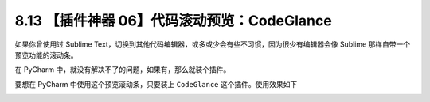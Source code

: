 8.13 【插件神器 06】代码滚动预览：CodeGlance
============================================

.. image:: http://image.iswbm.com/20200804124133.png

如果你曾使用过 Sublime
Text，切换到其他代码编辑器，或多或少会有些不习惯，因为很少有编辑器会像
Sublime 那样自带一个预览功能的滚动条。

在 PyCharm 中，就没有解决不了的问题，如果有，那么就装个插件。

要想在 PyCharm 中使用这个预览滚动条，只要装上 ``CodeGlance``
这个插件。使用效果如下

.. image:: http://image.iswbm.com/image-20201226190221392.png
